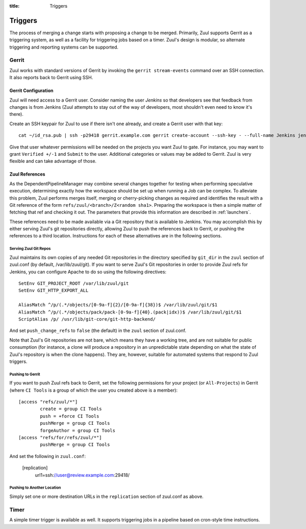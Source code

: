 :title: Triggers

Triggers
========

The process of merging a change starts with proposing a change to be
merged.  Primarily, Zuul supports Gerrit as a triggering system, as
well as a facility for triggering jobs based on a timer.
Zuul's design is modular, so alternate triggering and reporting
systems can be supported.

Gerrit
------

Zuul works with standard versions of Gerrit by invoking the ``gerrit
stream-events`` command over an SSH connection.  It also reports back
to Gerrit using SSH.

Gerrit Configuration
~~~~~~~~~~~~~~~~~~~~

Zuul will need access to a Gerrit user.  Consider naming the user
*Jenkins* so that developers see that feedback from changes is from
Jenkins (Zuul attempts to stay out of the way of developers, most
shouldn't even need to know it's there).

Create an SSH keypair for Zuul to use if there isn't one already, and
create a Gerrit user with that key::

  cat ~/id_rsa.pub | ssh -p29418 gerrit.example.com gerrit create-account --ssh-key - --full-name Jenkins jenkins

Give that user whatever permissions will be needed on the projects you
want Zuul to gate.  For instance, you may want to grant ``Verified
+/-1`` and ``Submit`` to the user.  Additional categories or values may
be added to Gerrit.  Zuul is very flexible and can take advantage of
those.

Zuul References
~~~~~~~~~~~~~~~

As the DependentPipelineManager may combine several changes together
for testing when performing speculative execution, determining exactly
how the workspace should be set up when running a Job can be complex.
To alleviate this problem, Zuul performs merges itself, merging or
cherry-picking changes as required and identifies the result with a
Git reference of the form ``refs/zuul/<branch>/Z<random sha1>``.
Preparing the workspace is then a simple matter of fetching that ref
and checking it out.  The parameters that provide this information are
described in :ref:`launchers`.

These references need to be made available via a Git repository that
is available to Jenkins.  You may accomplish this by either serving
Zuul's git repositories directly, allowing Zuul to push the references
back to Gerrit, or pushing the references to a third location.
Instructions for each of these alternatives are in the following
sections.

Serving Zuul Git Repos
""""""""""""""""""""""

Zuul maintains its own copies of any needed Git repositories in the
directory specified by ``git_dir`` in the ``zuul`` section of
zuul.conf (by default, /var/lib/zuul/git).  If you want to serve
Zuul's Git repositories in order to provide Zuul refs for Jenkins, you
can configure Apache to do so using the following directives::

  SetEnv GIT_PROJECT_ROOT /var/lib/zuul/git
  SetEnv GIT_HTTP_EXPORT_ALL

  AliasMatch ^/p/(.*/objects/[0-9a-f]{2}/[0-9a-f]{38})$ /var/lib/zuul/git/$1
  AliasMatch ^/p/(.*/objects/pack/pack-[0-9a-f]{40}.(pack|idx))$ /var/lib/zuul/git/$1
  ScriptAlias /p/ /usr/lib/git-core/git-http-backend/

And set ``push_change_refs`` to ``false`` (the default) in the
``zuul`` section of zuul.conf.

Note that Zuul's Git repositories are not bare, which means they have
a working tree, and are not suitable for public consumption (for
instance, a clone will produce a repository in an unpredictable state
depending on what the state of Zuul's repository is when the clone
happens).  They are, however, suitable for automated systems that
respond to Zuul triggers.

Pushing to Gerrit
"""""""""""""""""

If you want to push Zuul refs back to Gerrit, set the following
permissions for your project (or ``All-Projects``) in Gerrit (where
``CI Tools`` is a group of which the user you created above is a
member)::

    [access "refs/zuul/*"]
            create = group CI Tools
            push = +force CI Tools
            pushMerge = group CI Tools
            forgeAuthor = group CI Tools
    [access "refs/for/refs/zuul/*"]
            pushMerge = group CI Tools

And set the following in ``zuul.conf``:

  [replication]
    url1=ssh://user@review.example.com:29418/

Pushing to Another Location
"""""""""""""""""""""""""""

Simply set one or more destination URLs in the ``replication`` section
of zuul.conf as above.

Timer
-----

A simple timer trigger is available as well.  It supports triggering
jobs in a pipeline based on cron-style time instructions.

